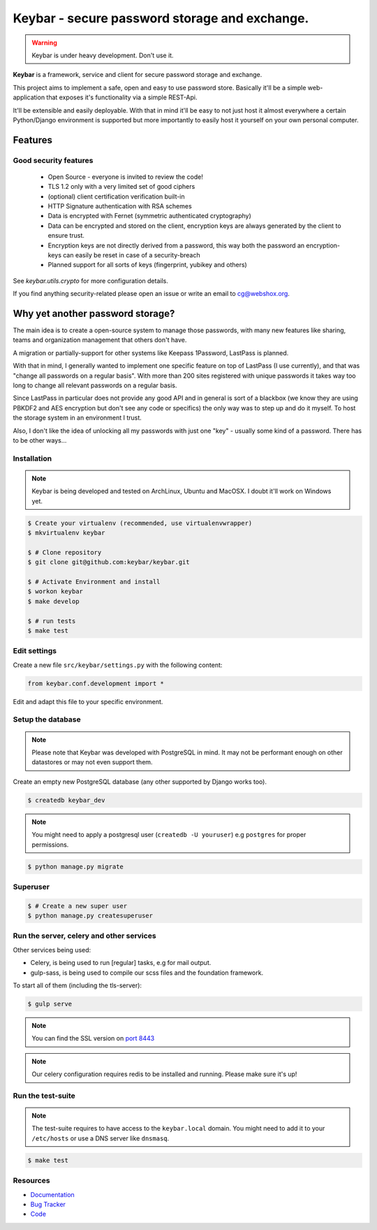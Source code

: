==============================================
Keybar - secure password storage and exchange.
==============================================

.. image:: https://badge.fury.io/py/keybar.png
    :target: http://badge.fury.io/py/keybar
    :alt: The keybar vault logo

.. image:: https://travis-ci.org/keybar/keybar.png?branch=master
    :target: https://travis-ci.org/keybar/keybar
    :alt: Travis build status

.. image:: https://readthedocs.org/projects/keybar/badge/?version=latest
    :target: https://readthedocs.org/projects/keybar/?badge=latest
    :alt: Documentation Statu

.. warning::

   Keybar is under heavy development. Don't use it.


**Keybar** is a framework, service and client for secure password storage and exchange.

.. figure:: https://keybar.readthedocs.org/en/latest/_static/logo.jpeg
   :align: right
   :target: http://thenounproject.com/term/safe/1411/

This project aims to implement a safe, open and easy to use password store.
Basically it'll be a simple web-application that exposes it's functionality
via a simple REST-Api.

It'll be extensible and easily deployable. With that in mind it'll be easy to
not just host it almost everywhere a certain Python/Django environment is supported
but more importantly to easily host it yourself on your own personal computer.


Features
========

Good security features
----------------------

 * Open Source - everyone is invited to review the code!
 * TLS 1.2 only with a very limited set of good ciphers
 * (optional) client certification verification built-in
 * HTTP Signature authentication with RSA schemes
 * Data is encrypted with Fernet (symmetric authenticated cryptography)
 * Data can be encrypted and stored on the client, encryption keys
   are always generated by the client to ensure trust.
 * Encryption keys are not directly derived from a password, this way
   both the password an encryption-keys can easily be reset in case of a security-breach
 * Planned support for all sorts of keys (fingerprint, yubikey and others)

See `keybar.utils.crypto` for more configuration details.

If you find anything security-related please open an issue or write an email to cg@webshox.org.


Why yet another password storage?
=================================

The main idea is to create a open-source system to manage those passwords, with many
new features like sharing, teams and organization management that others don't have.

A migration or partially-support for other systems like Keepass 1Password, LastPass is planned.

With that in mind, I generally wanted to implement one specific feature on top of LastPass (I use currently), and that
was "change all passwords on a regular basis". With more than 200 sites registered with unique
passwords it takes way too long to change all relevant passwords on a regular basis.

Since LastPass in particular does not provide any good API and in general is sort of a blackbox (we know they are using PBKDF2 and AES encryption but don't see any code or specifics) the only way was to step up and do it myself. To host the storage system in an environment I trust.

Also, I don't like the idea of unlocking all my passwords with just one "key" - usually some kind of a password. There has to be other ways…


Installation
------------

.. note::

   Keybar is being developed and tested on ArchLinux, Ubuntu and MacOSX. I doubt it'll work on Windows yet.


.. code-block:: bash

    $ Create your virtualenv (recommended, use virtualenvwrapper)
    $ mkvirtualenv keybar

    $ # Clone repository
    $ git clone git@github.com:keybar/keybar.git

    $ # Activate Environment and install
    $ workon keybar
    $ make develop

    $ # run tests
    $ make test


Edit settings
-------------

Create a new file ``src/keybar/settings.py`` with the following content:

.. code-block:: python

    from keybar.conf.development import *

Edit and adapt this file to your specific environment.


Setup the database
------------------

.. note::

    Please note that Keybar was developed with PostgreSQL in mind. It may not be
    performant enough on other datastores or may not even support them.


Create an empty new PostgreSQL database (any other supported by Django works too).

.. code-block:: bash

    $ createdb keybar_dev

.. note::

    You might need to apply a postgresql user (``createdb -U youruser``) e.g ``postgres``
    for proper permissions.


.. code-block:: bash

    $ python manage.py migrate


Superuser
---------

.. code-block:: bash

    $ # Create a new super user
    $ python manage.py createsuperuser


Run the server, celery and other services
-----------------------------------------

Other services being used:

* Celery, is being used to run [regular] tasks, e.g for mail output.
* gulp-sass, is being used to compile our scss files and the foundation framework.


To start all of them (including the tls-server):

.. code-block:: bash

   $ gulp serve

.. note::

    You can find the SSL version on `port 8443 <https://keybar.local:8443/>`_

.. note::

    Our celery configuration requires redis to be installed and running.
    Please make sure it's up!


Run the test-suite
------------------

.. note::

    The test-suite requires to have access to the ``keybar.local`` domain.
    You might need to add it to your ``/etc/hosts`` or use a DNS server like
    ``dnsmasq``.

.. code-block:: bash

    $ make test

Resources
---------

* `Documentation <http://keybar.io/>`_
* `Bug Tracker <https://github.com/keybar/keybar/issues>`_
* `Code <https://github.com/keybar/keybar>`_
